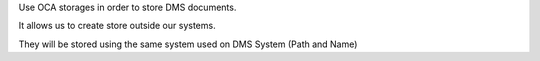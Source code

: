 Use OCA storages in order to store DMS documents.

It allows us to create store outside our systems.

They will be stored using the same system used on DMS System (Path and Name)
